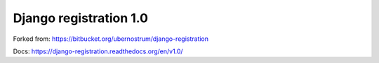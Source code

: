 Django registration 1.0
=======================

Forked from: https://bitbucket.org/ubernostrum/django-registration

Docs: https://django-registration.readthedocs.org/en/v1.0/